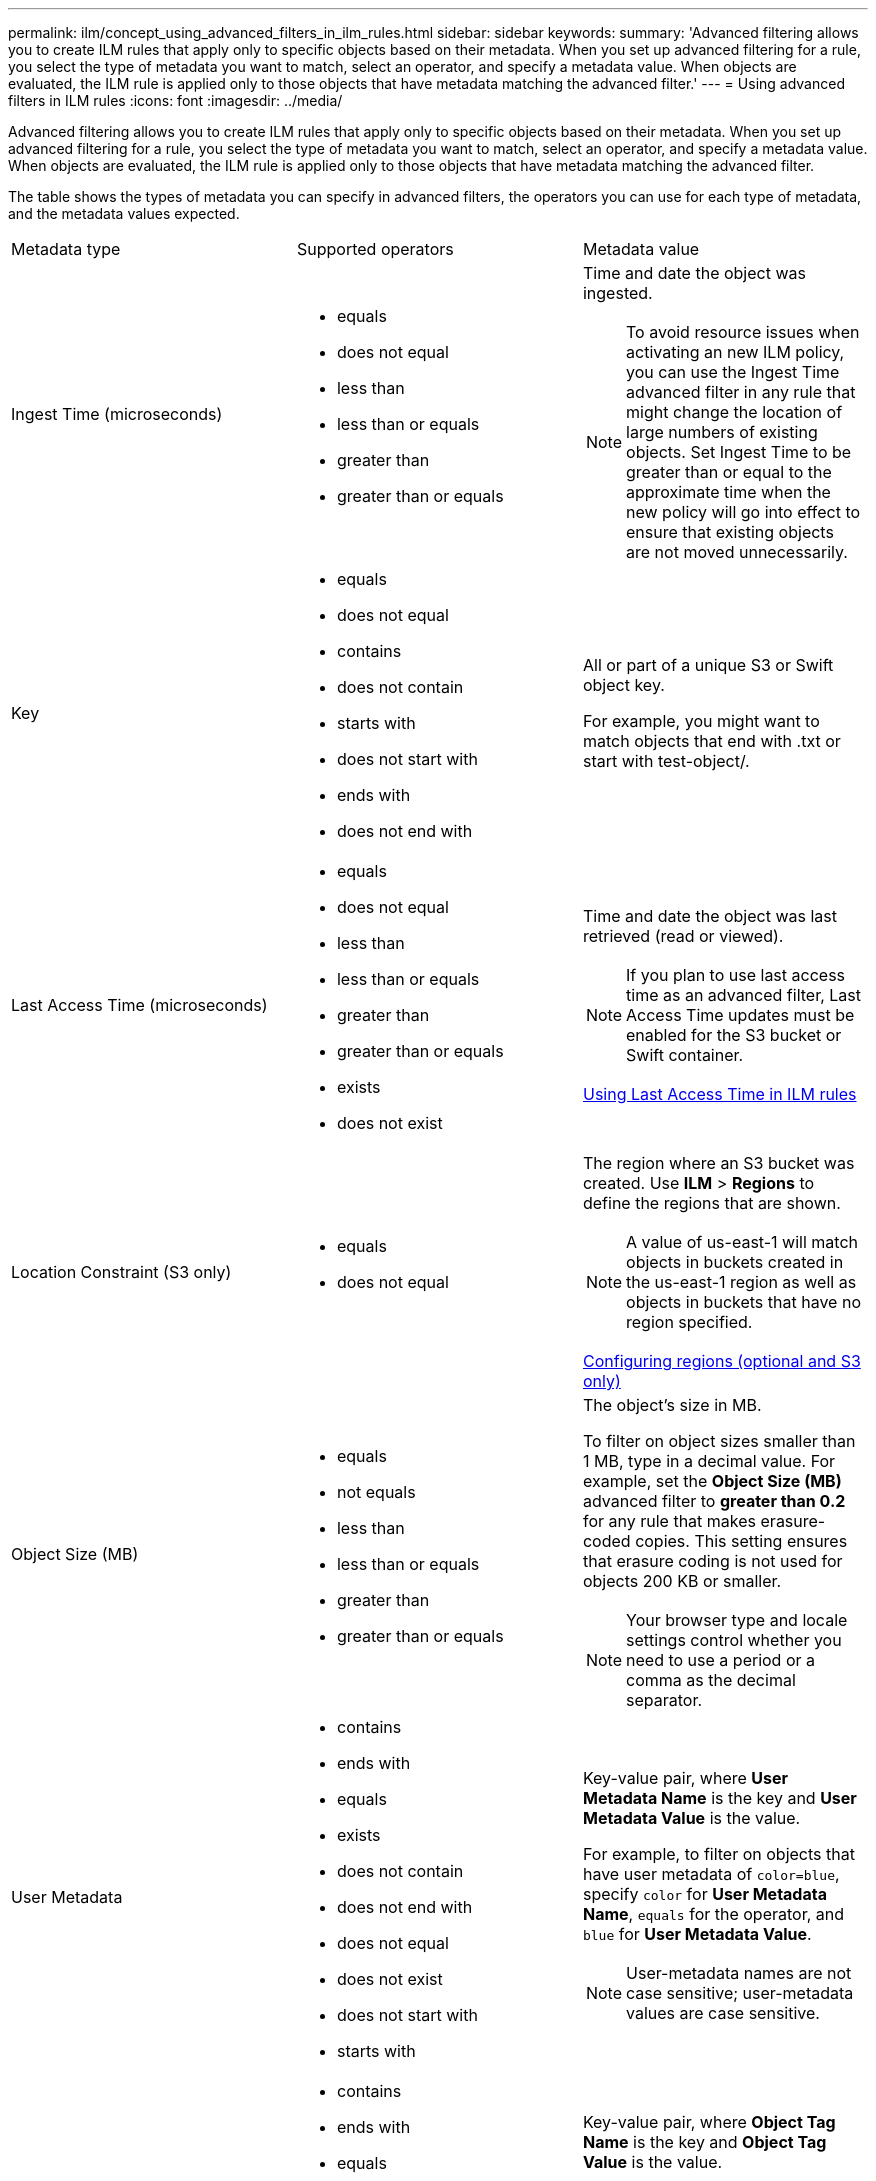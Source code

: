 ---
permalink: ilm/concept_using_advanced_filters_in_ilm_rules.html
sidebar: sidebar
keywords: 
summary: 'Advanced filtering allows you to create ILM rules that apply only to specific objects based on their metadata. When you set up advanced filtering for a rule, you select the type of metadata you want to match, select an operator, and specify a metadata value. When objects are evaluated, the ILM rule is applied only to those objects that have metadata matching the advanced filter.'
---
= Using advanced filters in ILM rules
:icons: font
:imagesdir: ../media/

[.lead]
Advanced filtering allows you to create ILM rules that apply only to specific objects based on their metadata. When you set up advanced filtering for a rule, you select the type of metadata you want to match, select an operator, and specify a metadata value. When objects are evaluated, the ILM rule is applied only to those objects that have metadata matching the advanced filter.

The table shows the types of metadata you can specify in advanced filters, the operators you can use for each type of metadata, and the metadata values expected.

|===
| Metadata type| Supported operators| Metadata value
a|
Ingest Time (microseconds)

a|

* equals
* does not equal
* less than
* less than or equals
* greater than
* greater than or equals

a|
Time and date the object was ingested.

NOTE: To avoid resource issues when activating an new ILM policy, you can use the Ingest Time advanced filter in any rule that might change the location of large numbers of existing objects. Set Ingest Time to be greater than or equal to the approximate time when the new policy will go into effect to ensure that existing objects are not moved unnecessarily.

a|
Key

a|

* equals
* does not equal
* contains
* does not contain
* starts with
* does not start with
* ends with
* does not end with

a|
All or part of a unique S3 or Swift object key.

For example, you might want to match objects that end with .txt or start with test-object/.

a|
Last Access Time (microseconds)

a|

* equals
* does not equal
* less than
* less than or equals
* greater than
* greater than or equals
* exists
* does not exist

a|
Time and date the object was last retrieved (read or viewed).

NOTE: If you plan to use last access time as an advanced filter, Last Access Time updates must be enabled for the S3 bucket or Swift container.

xref:task_using_last_access_time_in_ilm_rules.adoc[Using Last Access Time in ILM rules]

a|
Location Constraint (S3 only)

a|

* equals
* does not equal

a|
The region where an S3 bucket was created. Use *ILM* > *Regions* to define the regions that are shown.

NOTE: A value of us-east-1 will match objects in buckets created in the us-east-1 region as well as objects in buckets that have no region specified.

xref:task_configuring_regions_optional_and_s3_only.adoc[Configuring regions (optional and S3 only)]

a|
Object Size (MB)

a|

* equals
* not equals
* less than
* less than or equals
* greater than
* greater than or equals

a|
The object's size in MB.

To filter on object sizes smaller than 1 MB, type in a decimal value. For example, set the *Object Size (MB)* advanced filter to *greater than 0.2* for any rule that makes erasure-coded copies. This setting ensures that erasure coding is not used for objects 200 KB or smaller.

NOTE: Your browser type and locale settings control whether you need to use a period or a comma as the decimal separator.

a|
User Metadata

a|

* contains
* ends with
* equals
* exists
* does not contain
* does not end with
* does not equal
* does not exist
* does not start with
* starts with

a|
Key-value pair, where *User Metadata Name* is the key and *User Metadata Value* is the value.

For example, to filter on objects that have user metadata of `color=blue`, specify `color` for *User Metadata Name*, `equals` for the operator, and `blue` for *User Metadata Value*.

NOTE: User-metadata names are not case sensitive; user-metadata values are case sensitive.

a|
Object Tag (S3 only)

a|

* contains
* ends with
* equals
* exists
* does not contain
* does not end with
* does not equal
* does not exist
* does not start with
* starts with

a|
Key-value pair, where *Object Tag Name* is the key and *Object Tag Value* is the value.

For example, to filter on objects that have an object tag of `Image=True`, specify `Image` for *Object Tag Name*, `equals` for the operator, and `True` for *Object Tag Value*.

NOTE: Object tag names and object tag values are case sensitive. You must enter these items exactly as they were defined for the object.

|===

== Specifying multiple metadata types and values

When you define advanced filtering, you can specify multiple types of metadata and multiple metadata values. For example, if you want a rule to match objects between 10 MB and 100 MB in size, you would select the *Object Size* metadata type and specify two metadata values.

* The first metadata value specifies objects greater than or equal to 10 MB
* The second metadata value specifies objects less than or equal to 100 MB

image::../media/advanced_filtering_size_between.gif[Advanced Filtering example for object size]

Using multiple entries allows you to have precise control over which objects are matched. In the following example, the rule applies to objects that have a Brand A or Brand B as the value of the camera_type user metadata. However, the rule only applies to those Brand B objects that are smaller than 10 MB.

image::../media/advanced_filtering_multiple_rows.gif[Advanced Filtering example for user metadata]

*Related information*

xref:task_using_last_access_time_in_ilm_rules.adoc[Using Last Access Time in ILM rules]

xref:task_configuring_regions_optional_and_s3_only.adoc[Configuring regions (optional and S3 only)]
